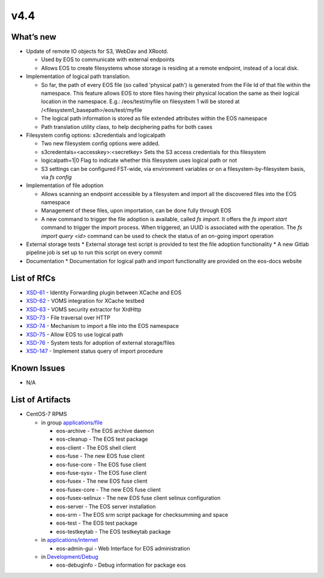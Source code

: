 v4.4
------------

What’s new
~~~~~~~~~~


* Update of remote IO objects for S3, WebDav and XRootd.

  * Used by EOS to communicate with external endpoints
  * Allows EOS to create filesystems whose storage is residing at a remote endpoint, instead of a local disk.
* Implementation of logical path translation.

  * So far, the path of every EOS file (so called 'physical path') is generated from the File Id of that file within the namespace. This feature allows EOS to store files having their physical location the same as their logical location in the namespace. E.g.: /eos/test/myfile on filesystem 1 will be stored at /<filesystem1_basepath>/eos/test/myfile 
  * The logical path information is stored as file extended attributes within the EOS namespace
  * Path translation utility class, to help deciphering paths for both cases

* Filesystem config options: s3credentials and logicalpath 

  * Two new filesystem config options were added.
  * s3credentals=<accesskey>:<secretkey> Sets the S3 access credentials for this filesystem
  * logicalpath=1|0 Flag to indicate whether this filesystem uses logical path or not
  * S3 settings can be configured FST-wide, via environment variables or on a filesystem-by-filesystem basis, via `fs config`

* Implementation of file adoption

  * Allows scanning an endpoint accessible by a filesystem and import all the discovered files into the EOS namespace
  * Management of these files, upon importation, can be done fully through EOS
  * A new command to trigger the file adoption is available, called `fs import`. It offers the `fs import start` command to trigger the import process. When triggered, an UUID is associated with the operation. The `fs import query <id>` command can be used to check the status of an on-going import operation

* External storage tests
  * External storage test script is provided to test the file adoption functionality
  * A new Gitlab pipeline job is set up to run this script on every commit

* Documentation
  * Documentation for logical path and import functionality are provided on the eos-docs website


List of RfCs
~~~~~~~~~~~~

* `XSD-61 <https://jira.extreme-datacloud.eu/browse/XSD-61>`_ - Identity Forwarding plugin between XCache and EOS
* `XSD-62 <https://jira.extreme-datacloud.eu/browse/XSD-62>`_ - VOMS integration for XCache testbed
* `XSD-63 <https://jira.extreme-datacloud.eu/browse/XSD-63>`_ - VOMS security extractor for XrdHttp
* `XSD-73 <https://jira.extreme-datacloud.eu/browse/XSD-73>`_ - File traversal over HTTP
* `XSD-74 <https://jira.extreme-datacloud.eu/browse/XSD-74>`_ - Mechanism to import a file into the EOS namespace
* `XSD-75 <https://jira.extreme-datacloud.eu/browse/XSD-75>`_ - Allow EOS to use logical path
* `XSD-76 <https://jira.extreme-datacloud.eu/browse/XSD-76>`_ - System tests for adoption of external storage/files
* `XSD-147 <https://jira.extreme-datacloud.eu/browse/XSD-147>`_ - Implement status query of import procedure

Known Issues
~~~~~~~~~~~~

* N/A

List of Artifacts
~~~~~~~~~~~~~~~~~
* CentOS-7 RPMS

  * in group `applications/file <http://repo.indigo-datacloud.eu/repository/xdc/production/1/centos7/x86_64/base/repoview/applications.file.group.html>`_

    * eos-archive - The EOS archive daemon
    * eos-cleanup - The EOS test package
    * eos-client - The EOS shell client
    * eos-fuse - The new EOS fuse client
    * eos-fuse-core - The EOS fuse client
    * eos-fuse-sysv - The EOS fuse client
    * eos-fusex - The new EOS fuse client
    * eos-fusex-core - The new EOS fuse client
    * eos-fusex-selinux - The new EOS fuse client selinux configuration
    * eos-server - The EOS server installation
    * eos-srm - The EOS srm script package for checksumming and space
    * eos-test - The EOS test package
    * eos-testkeytab - The EOS testkeytab package


  * in `applications/internet <http://repo.indigo-datacloud.eu/repository/xdc/production/1/centos7/x86_64/base/repoview/applications.internet.group.html>`_

    * eos-admin-gui - Web Interface for EOS administration 

  * in `Development/Debug <http://repo.indigo-datacloud.eu/repository/xdc/production/1/centos7/x86_64/base/repoview/development.debug.group.html>`_

    *  eos-debuginfo - Debug information for package eos 
